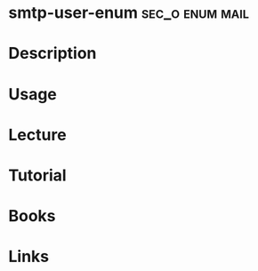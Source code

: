 #+TAGS: sec_o enum mail


* smtp-user-enum					    :sec_o:enum:mail:
* Description
* Usage
* Lecture
* Tutorial
* Books
* Links
